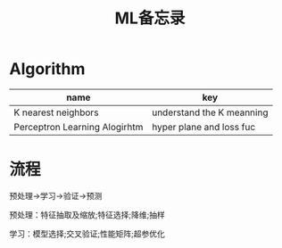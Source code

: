 #+TITLE: ML备忘录

* Algorithm

| name                          | key                       |
|-------------------------------+---------------------------|
| K nearest neighbors           | understand the K meanning |
| Perceptron Learning Alogirhtm | hyper plane and loss fuc  |

* 流程

  预处理->学习->验证->预测
  
  预处理：特征抽取及缩放;特征选择;降维;抽样

  学习：模型选择;交叉验证;性能矩阵;超参优化







